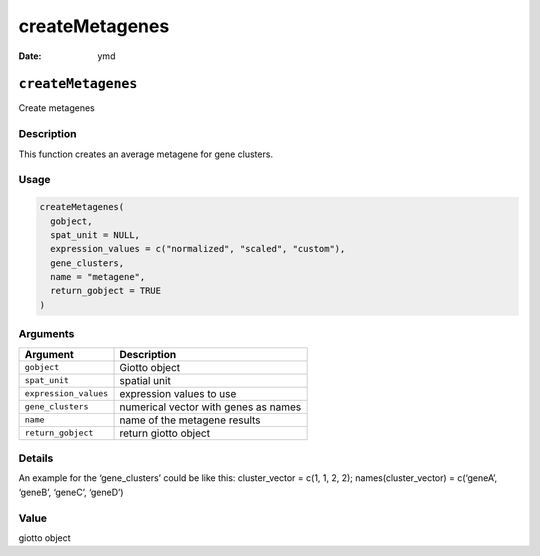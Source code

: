 ===============
createMetagenes
===============

:Date: ymd

``createMetagenes``
===================

Create metagenes

Description
-----------

This function creates an average metagene for gene clusters.

Usage
-----

.. code:: r

   createMetagenes(
     gobject,
     spat_unit = NULL,
     expression_values = c("normalized", "scaled", "custom"),
     gene_clusters,
     name = "metagene",
     return_gobject = TRUE
   )

Arguments
---------

===================== ====================================
Argument              Description
===================== ====================================
``gobject``           Giotto object
``spat_unit``         spatial unit
``expression_values`` expression values to use
``gene_clusters``     numerical vector with genes as names
``name``              name of the metagene results
``return_gobject``    return giotto object
===================== ====================================

Details
-------

An example for the ‘gene_clusters’ could be like this: cluster_vector =
c(1, 1, 2, 2); names(cluster_vector) = c(‘geneA’, ‘geneB’, ‘geneC’,
‘geneD’)

Value
-----

giotto object
